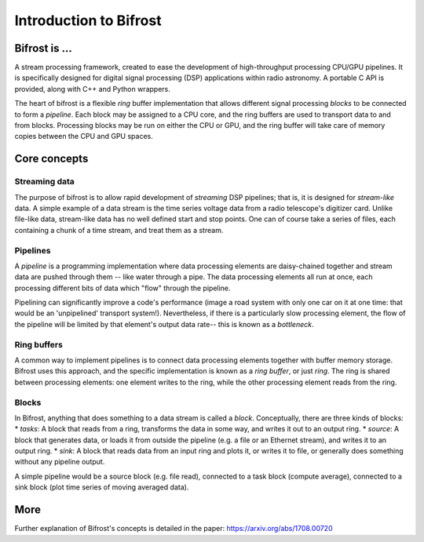 Introduction to Bifrost
=======================

Bifrost is ...
--------------

A stream processing framework, created to ease the development of
high-throughput processing CPU/GPU pipelines. It is specifically
designed for digital signal processing (DSP) applications within radio
astronomy. A portable C API is provided, along with C++ and Python
wrappers.

The heart of bifrost is a flexible *ring* buffer implementation that
allows different signal processing *blocks* to be connected to form a
*pipeline*. Each block may be assigned to a CPU core, and the ring
buffers are used to transport data to and from blocks. Processing blocks
may be run on either the CPU or GPU, and the ring buffer will take care
of memory copies between the CPU and GPU spaces.

Core concepts
-------------

Streaming data
^^^^^^^^^^^^^^

The purpose of bifrost is to allow rapid development of *streaming* DSP
pipelines; that is, it is designed for *stream-like* data. A simple
example of a data stream is the time series voltage data from a radio
telescope's digitizer card. Unlike file-like data, stream-like data has
no well defined start and stop points. One can of course take a series
of files, each containing a chunk of a time stream, and treat them as a
stream.

Pipelines
^^^^^^^^^

A *pipeline* is a programming implementation where data processing
elements are daisy-chained together and stream data are pushed through
them -- like water through a pipe. The data processing elements all run
at once, each processing different bits of data which "flow" through the
pipeline.

Pipelining can significantly improve a code's performance (image a road
system with only one car on it at one time: that would be an
'unpipelined' transport system!). Nevertheless, if there is a
particularly slow processing element, the flow of the pipeline will be
limited by that element's output data rate-- this is known as a
*bottleneck*.

Ring buffers
^^^^^^^^^^^^

A common way to implement pipelines is to connect data processing
elements together with buffer memory storage. Bifrost uses this
approach, and the specific implementation is known as a *ring buffer*,
or just *ring*. The ring is shared between processing elements: one
element writes to the ring, while the other processing element reads
from the ring.

Blocks
^^^^^^

In Bifrost, anything that does something to a data stream is called a
*block*. Conceptually, there are three kinds of blocks: \* *tasks*: A
block that reads from a ring, transforms the data in some way, and
writes it out to an output ring. \* *source*: A block that generates
data, or loads it from outside the pipeline (e.g. a file or an Ethernet
stream), and writes it to an output ring. \* *sink*: A block that reads
data from an input ring and plots it, or writes it to file, or generally
does something without any pipeline output.

A simple pipeline would be a source block (e.g. file read), connected to
a task block (compute average), connected to a sink block (plot time
series of moving averaged data).


More
----

Further explanation of Bifrost's concepts is detailed
in the paper: https://arxiv.org/abs/1708.00720

